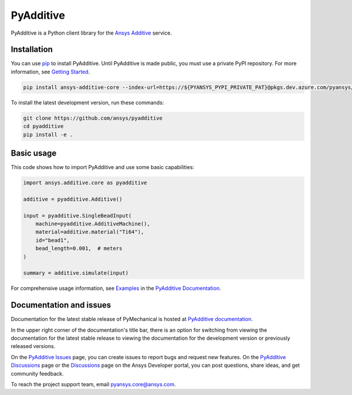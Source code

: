 .. _ref_readme:

##########
PyAdditive
##########

.. readme_start

|pyansys| |python| |pypi| |GH-CI| |codecov| |MIT| |black|

.. |pyansys| image:: https://img.shields.io/badge/Py-Ansys-ffc107.svg?logo=data:image/png;base64,iVBORw0KGgoAAAANSUhEUgAAABAAAAAQCAIAAACQkWg2AAABDklEQVQ4jWNgoDfg5mD8vE7q/3bpVyskbW0sMRUwofHD7Dh5OBkZGBgW7/3W2tZpa2tLQEOyOzeEsfumlK2tbVpaGj4N6jIs1lpsDAwMJ278sveMY2BgCA0NFRISwqkhyQ1q/Nyd3zg4OBgYGNjZ2ePi4rB5loGBhZnhxTLJ/9ulv26Q4uVk1NXV/f///////69du4Zdg78lx//t0v+3S88rFISInD59GqIH2esIJ8G9O2/XVwhjzpw5EAam1xkkBJn/bJX+v1365hxxuCAfH9+3b9/+////48cPuNehNsS7cDEzMTAwMMzb+Q2u4dOnT2vWrMHu9ZtzxP9vl/69RVpCkBlZ3N7enoDXBwEAAA+YYitOilMVAAAAAElFTkSuQmCC
   :target: https://docs.pyansys.com/
   :alt: PyAnsys

.. |python| image:: https://img.shields.io/pypi/pyversions/ansys-additive-core?logo=pypi
   :target: https://pypi.org/project/ansys-additive-core/
   :alt: Python

.. |pypi| image:: https://img.shields.io/pypi/v/ansys-additive-core.svg?logo=python&logoColor=white
   :target: https://pypi.org/project/ansys-additive-core
   :alt: PyPI

.. |codecov| image:: https://codecov.io/gh/pyansys/ansys-additive-core/branch/main/graph/badge.svg
   :target: https://codecov.io/gh/pyansys/pyadditive
   :alt: Codecov

.. |GH-CI| image:: https://github.com/ansys/pyadditive/actions/workflows/ci_cd.yml/badge.svg
   :target: https://github.com/ansys/pyadditive/actions/workflows/ci_cd.yml
   :alt: GH-CI

.. |MIT| image:: https://img.shields.io/badge/License-MIT-yellow.svg
   :target: https://opensource.org/licenses/MIT
   :alt: MIT

.. |black| image:: https://img.shields.io/badge/code%20style-black-000000.svg?style=flat
   :target: https://github.com/psf/black
   :alt: Black


PyAdditive is a Python client library for the `Ansys Additive`_ service.

Installation
============
You can use `pip <https://pypi.org/project/pip/>`_ to install PyAdditive. Until PyAdditive
is made public, you must use a private PyPI repository. For more information, see `Getting Started`_.

.. code:: bash

    pip install ansys-additive-core --index-url=https://${PYANSYS_PYPI_PRIVATE_PAT}@pkgs.dev.azure.com/pyansys/_packaging/pyansys/pypi/simple/

To install the latest development version, run these commands:

.. code:: bash

   git clone https://github.com/ansys/pyadditive
   cd pyadditive
   pip install -e .

Basic usage
===========

This code shows how to import PyAdditive and use some basic capabilities:

.. code:: python

   import ansys.additive.core as pyadditive

   additive = pyadditive.Additive()

   input = pyadditive.SingleBeadInput(
       machine=pyadditive.AdditiveMachine(),
       material=additive.material("Ti64"),
       id="bead1",
       bead_length=0.001,  # meters
   )

   summary = additive.simulate(input)

For comprehensive usage information, see `Examples`_ in the `PyAdditive Documentation`_.

Documentation and issues
========================
Documentation for the latest stable release of PyMechanical is hosted at `PyAdditive documentation`_.

In the upper right corner of the documentation's title bar, there is an option for switching from
viewing the documentation for the latest stable release to viewing the documentation for the
development version or previously released versions.

On the `PyAdditive Issues <https://github.com/ansys/pyadditive/issues>`_ page,
you can create issues to report bugs and request new features. On the `PyAdditive Discussions
<https://github.com/ansys/pyadditive/discussions>`_ page or the `Discussions <https://discuss.ansys.com/>`_
page on the Ansys Developer portal, you can post questions, share ideas, and get community feedback.

To reach the project support team, email `pyansys.core@ansys.com <mailto:pyansys.core@ansys.com>`_.


.. LINKS AND REFERENCES
.. _Ansys Additive: https://www.ansys.com/products/additive
.. _Getting Started: https://additive.docs.pyansys.com/version/stable/getting_started/index.html
.. _Examples: https://additive.docs.pyansys.com/version/stable/examples/gallery_examples/index.html
.. _PyAdditive documentation: https://additive.docs.pyansys.com/version/stable/index.html
